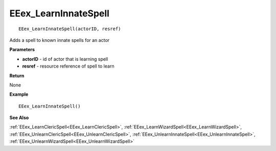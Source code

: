 .. _EEex_LearnInnateSpell:

===================================
EEex_LearnInnateSpell 
===================================

::

   EEex_LearnInnateSpell(actorID, resref)

Adds a spell to known innate spells for an actor

**Parameters**

* **actorID** - id of actor that is learning spell
* **resref** - resource reference of spell to learn 

**Return**

None

**Example**

::

   EEex_LearnInnateSpell()

**See Also**

:ref:`EEex_LearnClericSpell<EEex_LearnClericSpell>`, :ref:`EEex_LearnWizardSpell<EEex_LearnWizardSpell>`, :ref:`EEex_UnlearnClericSpell<EEex_UnlearnClericSpell>`, :ref:`EEex_UnlearnInnateSpell<EEex_UnlearnInnateSpell>`, :ref:`EEex_UnlearnWizardSpell<EEex_UnlearnWizardSpell>`

